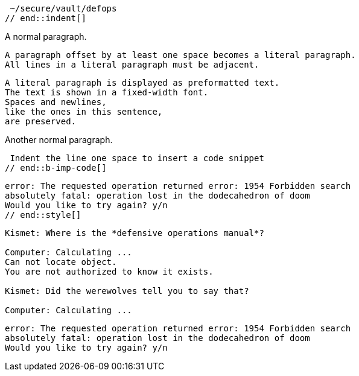 // tag::indent[]
 ~/secure/vault/defops
// end::indent[]

// tag::b-imp[]
A normal paragraph.

 A paragraph offset by at least one space becomes a literal paragraph.
 All lines in a literal paragraph must be adjacent.

 A literal paragraph is displayed as preformatted text.
 The text is shown in a fixed-width font.
 Spaces and newlines,
 like the ones in this sentence,
 are preserved.

Another normal paragraph.
// end::b-imp[]

// tag::b-imp-code[]
 Indent the line one space to insert a code snippet
// end::b-imp-code[]

// tag::style[]
[literal]
error: The requested operation returned error: 1954 Forbidden search
absolutely fatal: operation lost in the dodecahedron of doom
Would you like to try again? y/n
// end::style[]

// tag::block[]
....
Kismet: Where is the *defensive operations manual*?

Computer: Calculating ...
Can not locate object.
You are not authorized to know it exists.

Kismet: Did the werewolves tell you to say that?

Computer: Calculating ...
....
// end::block[]

// tag::b-block[]
....
error: The requested operation returned error: 1954 Forbidden search
absolutely fatal: operation lost in the dodecahedron of doom
Would you like to try again? y/n
....
// end::b-block[]
